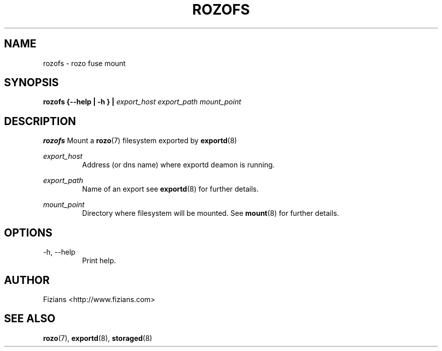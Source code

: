 .\" Process this file with
.\" groff -man -Tascii exportd.8
.\"
.TH ROZOFS 8 "DECEMBER 2010" Rozo "User Manuals"
.SH NAME
rozofs \- rozo fuse mount
.SH SYNOPSIS
.B rozofs {--help | -h } | 
.I export_host export_path mount_point
.B
.SH DESCRIPTION
.B rozofs
Mount a 
.BR rozo (7) 
filesystem exported by
.BR exportd (8)

.I "export_host"
.RS
Address (or dns name) where exportd deamon is running.

.RE
.I "export_path"
.RS
Name of an export see
.BR exportd (8)
for further details.

.RE
.I "mount_point"
.RS
Directory where filesystem will be mounted. See
.BR mount (8)
for further details.

.SH OPTIONS
.IP "-h, --help"
.RS
Print help.
.SH AUTHOR
Fizians <http://www.fizians.com>
.SH "SEE ALSO"
.BR rozo (7),
.BR exportd (8),
.BR storaged (8)

